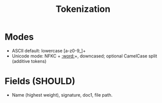 #+title: Tokenization
#+language: en
:PROPERTIES:
:ID: v1-31-tokenization
:STATUS: Normative
:VERSION: 1.0
:UPDATED: 2025-10-14
:SUMMARY: Tokenization modes and field weights.
:END:

* Modes
- ASCII default: lowercase [a-z0-9_]+
- Unicode mode: NFKC + [[:word:]]+, downcased; optional CamelCase split (additive tokens)

* Fields (SHOULD)
- Name (highest weight), signature, doc1, file path.

